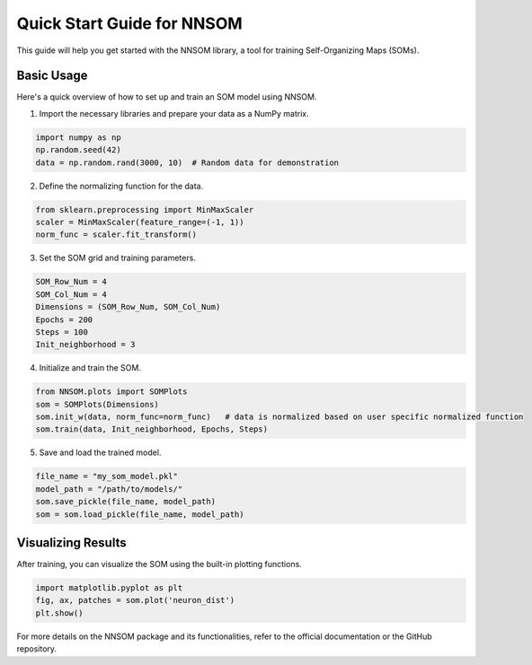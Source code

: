 Quick Start Guide for NNSOM
===========================

This guide will help you get started with the NNSOM library, a tool for training Self-Organizing Maps (SOMs).

Basic Usage
-----------

Here's a quick overview of how to set up and train an SOM model using NNSOM.

1. Import the necessary libraries and prepare your data as a NumPy matrix.

.. code-block:: python

    import numpy as np
    np.random.seed(42)
    data = np.random.rand(3000, 10)  # Random data for demonstration

2. Define the normalizing function for the data.

.. code-block:: python

    from sklearn.preprocessing import MinMaxScaler
    scaler = MinMaxScaler(feature_range=(-1, 1))
    norm_func = scaler.fit_transform()

3. Set the SOM grid and training parameters.

.. code-block:: python

    SOM_Row_Num = 4
    SOM_Col_Num = 4
    Dimensions = (SOM_Row_Num, SOM_Col_Num)
    Epochs = 200
    Steps = 100
    Init_neighborhood = 3

4. Initialize and train the SOM.

.. code-block:: python

    from NNSOM.plots import SOMPlots
    som = SOMPlots(Dimensions)
    som.init_w(data, norm_func=norm_func)   # data is normalized based on user specific normalized function
    som.train(data, Init_neighborhood, Epochs, Steps)

5. Save and load the trained model.

.. code-block:: python

    file_name = "my_som_model.pkl"
    model_path = "/path/to/models/"
    som.save_pickle(file_name, model_path)
    som = som.load_pickle(file_name, model_path)

Visualizing Results
-------------------

After training, you can visualize the SOM using the built-in plotting functions.

.. code-block:: python

    import matplotlib.pyplot as plt
    fig, ax, patches = som.plot('neuron_dist')
    plt.show()

For more details on the NNSOM package and its functionalities, refer to the official documentation or the GitHub repository.


